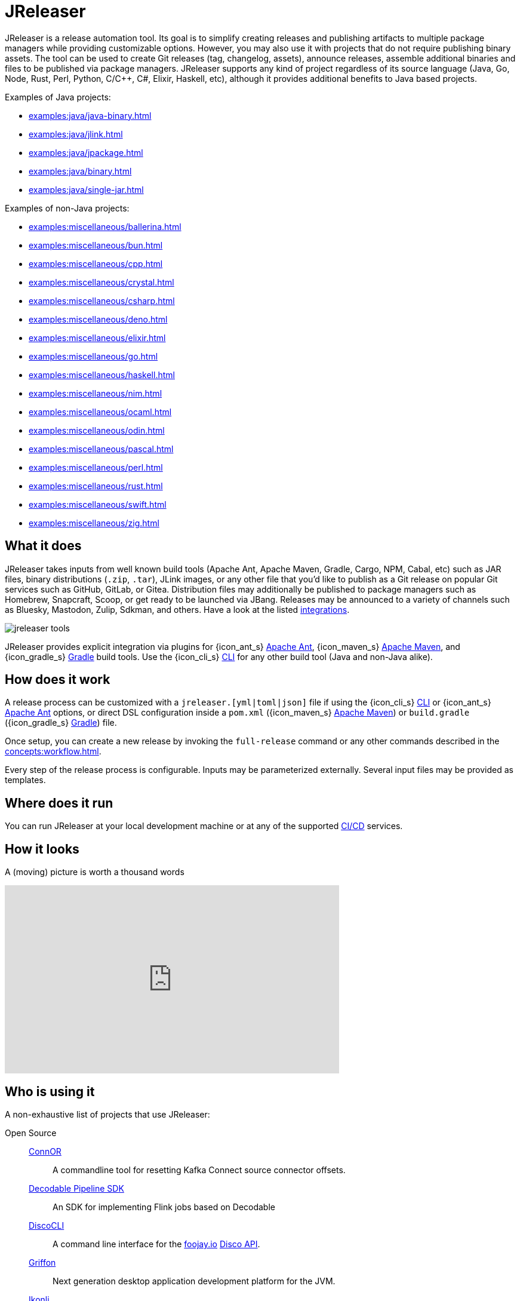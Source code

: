 = JReleaser

JReleaser is a release automation tool. Its goal is to simplify creating releases and publishing artifacts
to multiple package managers while providing customizable options. However, you may also use it with projects that do
not require publishing binary assets. The tool can be used to create Git releases (tag, changelog, assets), announce releases,
assemble additional binaries and files to be published via package managers. JReleaser supports any kind of project regardless
of its source language (Java, Go, Node, Rust, Perl, Python, C/C++, C#, Elixir, Haskell, etc), although it provides additional
benefits to Java based projects.

Examples of Java projects:

 * xref:examples:java/java-binary.adoc[]
 * xref:examples:java/jlink.adoc[]
 * xref:examples:java/jpackage.adoc[]
 * xref:examples:java/binary.adoc[]
 * xref:examples:java/single-jar.adoc[]

Examples of non-Java projects:

 * xref:examples:miscellaneous/ballerina.adoc[]
 * xref:examples:miscellaneous/bun.adoc[]
 * xref:examples:miscellaneous/cpp.adoc[]
 * xref:examples:miscellaneous/crystal.adoc[]
 * xref:examples:miscellaneous/csharp.adoc[]
 * xref:examples:miscellaneous/deno.adoc[]
 * xref:examples:miscellaneous/elixir.adoc[]
 * xref:examples:miscellaneous/go.adoc[]
 * xref:examples:miscellaneous/haskell.adoc[]
 * xref:examples:miscellaneous/nim.adoc[]
 * xref:examples:miscellaneous/ocaml.adoc[]
 * xref:examples:miscellaneous/odin.adoc[]
 * xref:examples:miscellaneous/pascal.adoc[]
 * xref:examples:miscellaneous/perl.adoc[]
 * xref:examples:miscellaneous/rust.adoc[]
 * xref:examples:miscellaneous/swift.adoc[]
 * xref:examples:miscellaneous/zig.adoc[]

== What it does

JReleaser takes inputs from well known build tools (Apache Ant, Apache Maven, Gradle, Cargo, NPM, Cabal, etc) such as JAR
files, binary distributions (`.zip`, `.tar`), JLink images, or any other file that you'd like to publish as a Git release
on popular Git services such as GitHub, GitLab, or Gitea. Distribution files may additionally be published to package
managers such as Homebrew, Snapcraft, Scoop, or get ready to be launched via JBang. Releases may be announced to a variety
of channels such as Bluesky, Mastodon, Zulip, Sdkman, and others. Have a look at the listed xref:integrations.adoc[integrations].

image::jreleaser-tools.png[]

JReleaser provides explicit integration via plugins for {icon_ant_s} xref:tools:jreleaser-ant.adoc[Apache Ant],
{icon_maven_s} xref:tools:jreleaser-maven.adoc[Apache Maven], and {icon_gradle_s} xref:tools:jreleaser-gradle.adoc[Gradle] build tools.
Use the {icon_cli_s} xref:tools:jreleaser-cli.adoc[CLI] for any other build tool (Java and non-Java alike).

== How does it work

A release process can be customized with a `jreleaser.[yml|toml|json]` file if using the
{icon_cli_s} xref:tools:jreleaser-cli.adoc[CLI] or {icon_ant_s} xref:tools:jreleaser-ant.adoc[Apache Ant] options, or
direct DSL configuration inside a `pom.xml` ({icon_maven_s} xref:tools:jreleaser-maven.adoc[Apache Maven]) or
`build.gradle` ({icon_gradle_s} xref:tools:jreleaser-gradle.adoc[Gradle]) file.

Once setup, you can create a new release by invoking the `full-release` command or any other commands described in the
xref:concepts:workflow.adoc[].

Every step of the release process is configurable. Inputs may be parameterized externally. Several input files may be
provided as templates.

== Where does it run

You can run JReleaser at your local development machine or at any of the supported
xref:continuous-integration:index.adoc[CI/CD] services.

== How it looks

A (moving) picture is worth a thousand words

++++
<script id="asciicast-409271" src="https://asciinema.org/a/409271.js" async></script>
++++

++++
<iframe width="560" height="315" src="https://www.youtube.com/embed/Ur-5gprgrIo" title="YouTube video player" frameborder="0" allow="accelerometer; autoplay; clipboard-write; encrypted-media; gyroscope; picture-in-picture" allowfullscreen></iframe>
++++

== Who is using it

A non-exhaustive list of projects that use JReleaser:

[tabs]
====
Open Source::
+
--
link:https://github.com/helpermethod/connor[ConnOR]:: A commandline tool for resetting Kafka Connect source connector offsets.
link:https://github.com/decodableco/decodable-pipeline-sdk[Decodable Pipeline SDK]:: An SDK for implementing Flink jobs based on Decodable
link:https://github.com/HanSolo/discocli[DiscoCLI]:: A command line interface for the link:https://foojay.io/[foojay.io]
link:https://github.com/foojayio/discoapi[Disco API].
link:https://github.com/griffon/griffon[Griffon]:: Next generation desktop application development platform for the JVM.
link:https://github.com/kordamp/ikonli[Ikonli]:: Icon packs for Java applications.
link:https://github.com/jbangdev/jbang[JBang]:: Unleash the power of Java - JBang Lets Students, Educators and Professional
Developers create, edit and run self-contained source-only Java programs with unprecedented ease.
link:https://github.com/moditect/jfrunit/[JfrUnit]:: A JUnit extension for asserting JDK Flight Recorder events.
link:https://github.com/dlemmermann/jfxcentral[JFXCentral]:: JavaFX powered desktop & link:https://www.jfx-central.com[web]
application collecting useful resources for JavaFX development.
link:https://github.com/kcctl/kcctl[kcctl]:: A modern and intuitive command line client for Kafka Connect.
link:https://github.com/mthmulders/mcs[mcs]:: Search the Maven Central Repository from your command line!
link:https://github.com/michael-simons/neo4j-migrations[Neo4j-Migrations]:: Automated script runner aka "Migrations" for
Neo4j. Inspired by Flyway.
link:https://github.com/redis-field-engineering[redis-field-engineering]:: Many projects in the `redis-field-engineering`
organization make use of JReleaser.
link:https://github.com/quarkusio/quarkus[Quarkus]:: Supersonic Subatomic Java.
link:https://github.com/gluonhq/scenebuilder[SceneBuilder]:: Scene Builder is a visual, drag 'n' drop, layout tool for
designing JavaFX application user interfaces.
link:https://github.com/sdkman/sdkman-cli[SDKMAN!]:: The SDKMAN! Command Line Interface.
--
Closed Source::
+
--
link:https://just.maciejwalkowiak.com/[just]:: Command Line toolkit for developing Spring Boot applications.
link:https://vived.io[vived.io]:: Curated and personalized IT news. JReleaser is used to build GraalVM-powered serverless functions.
--
====

== Landscape

JReleaser is listed at the following landscapes:

 * link:https://landscape.openssf.org/sigstore[Sigstore @ OpenSSF]
 * link:https://landscape.cd.foundation[Continuous Delivery Foundation]
 * link:https://landscape.cncf.io/[CNCF]

== Acknowledgments

JReleaser is heavily inspired by link:https://goreleaser.com[GoReleaser]. It also builds on top of the lessons learned
from link:https://github.com/jbangdev/jbang[JBang]'s original build setup. Since July 2021 JBang's releases are now
posted via JReleaser.

